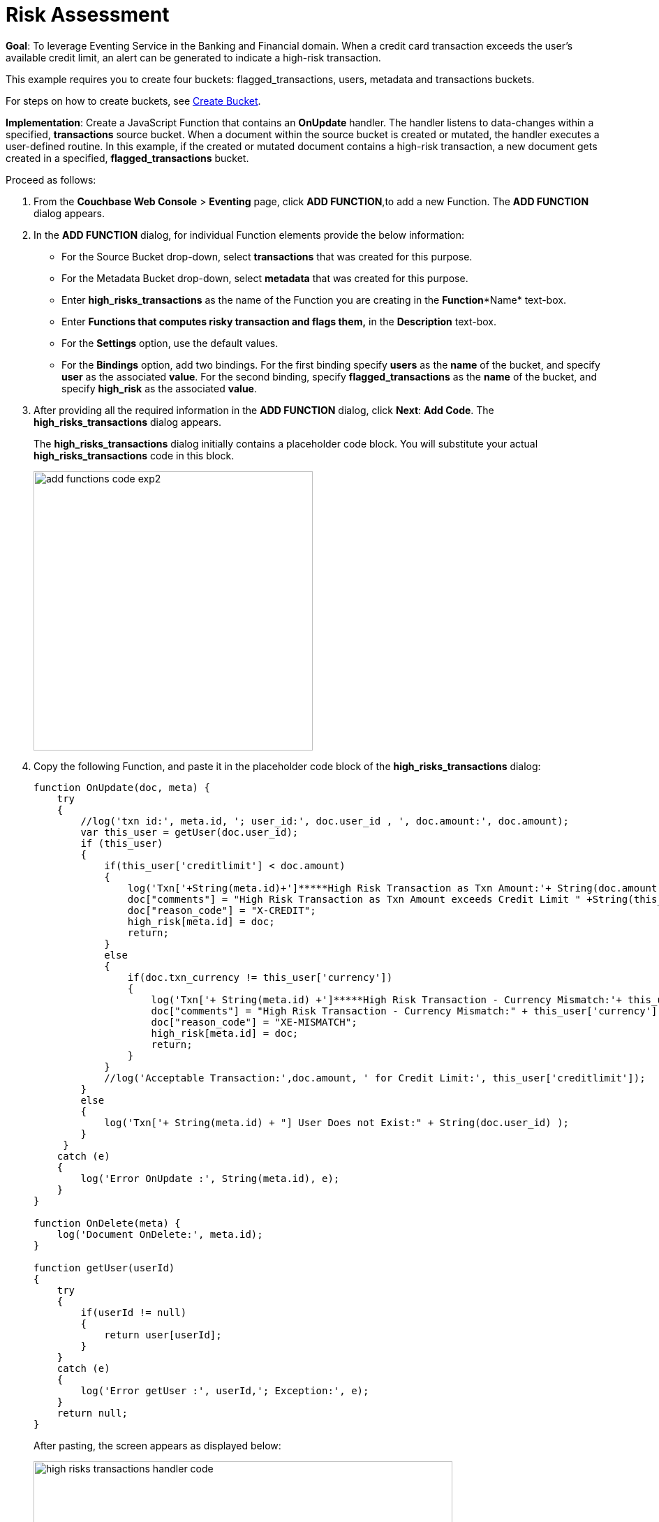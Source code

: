 = Risk Assessment


*Goal*: To leverage Eventing Service in the Banking and Financial domain. When a credit card transaction exceeds the user’s available credit limit, an alert can be generated to indicate a high-risk transaction.

This example requires you to create four buckets: flagged_transactions, users, metadata and transactions buckets.

For steps on how to create buckets, see https://developer.couchbase.com/documentation/server/5.1/clustersetup/create-bucket.html[[.underline]#Create Bucket#^].

*Implementation*: Create a JavaScript Function that contains an *OnUpdate* handler.
The handler listens to data-changes within a specified, *transactions* source bucket.
When a document within the source bucket is created or mutated, the handler executes a user-defined routine.
In this example, if the created or mutated document contains a high-risk transaction, a new document gets created in a specified, *flagged_transactions* bucket.

Proceed as follows:

. From the *Couchbase Web Console* > *Eventing* page, click *ADD FUNCTION*,to add a new Function.
The *ADD FUNCTION* dialog appears.
. In the *ADD FUNCTION* dialog, for individual Function elements provide the below information:
 ** For the Source Bucket drop-down, select *transactions* that was created for this purpose.
 ** For the Metadata Bucket drop-down, select *metadata* that was created for this purpose.
 ** Enter *high_risks_transactions* as the name of the Function you are creating in the *Function**Name* text-box.
 ** Enter *Functions that computes risky transaction and flags them,* in the *Description* text-box.
 ** For the *Settings* option, use the default values.
 ** For the *Bindings* option, add two bindings.
For the first binding specify *users* as the *name* of the bucket, and specify *user* as the associated *value*.
For the second binding, specify *flagged_transactions* as the *name* of the bucket, and specify *high_risk* as the associated *value*.
. After providing all the required information in the *ADD FUNCTION* dialog, click *Next*: *Add Code*.
The *high_risks_transactions* dialog appears.
+
The *high_risks_transactions* dialog initially contains a placeholder code block.
You will substitute your actual *high_risks_transactions* code in this block.
+
image::add_functions_code_exp2.png[,400]

. Copy the following Function, and paste it in the placeholder code block of the *high_risks_transactions* dialog:
+
----
function OnUpdate(doc, meta) {
    try
    {
        //log('txn id:', meta.id, '; user_id:', doc.user_id , ', doc.amount:', doc.amount);
        var this_user = getUser(doc.user_id);
        if (this_user)
        {
            if(this_user['creditlimit'] < doc.amount)
            {
                log('Txn['+String(meta.id)+']*****High Risk Transaction as Txn Amount:'+ String(doc.amount)+' exceeds Credit Limit:',this_user['creditlimit']);
                doc["comments"] = "High Risk Transaction as Txn Amount exceeds Credit Limit " +String(this_user['creditlimit']);
                doc["reason_code"] = "X-CREDIT";
                high_risk[meta.id] = doc;
                return;
            }
            else
            {
                if(doc.txn_currency != this_user['currency'])
                {
                    log('Txn['+ String(meta.id) +']*****High Risk Transaction - Currency Mismatch:'+ this_user['currency']);
                    doc["comments"] = "High Risk Transaction - Currency Mismatch:" + this_user['currency'];
                    doc["reason_code"] = "XE-MISMATCH";
                    high_risk[meta.id] = doc;
                    return;
                }
            }
            //log('Acceptable Transaction:',doc.amount, ' for Credit Limit:', this_user['creditlimit']);
        }
        else
        {
            log('Txn['+ String(meta.id) + "] User Does not Exist:" + String(doc.user_id) );
        }
     }
    catch (e)
    {
        log('Error OnUpdate :', String(meta.id), e);
    }
}

function OnDelete(meta) {
    log('Document OnDelete:', meta.id);
}

function getUser(userId)
{
    try
    {
        if(userId != null)
        {
            return user[userId];
        }
    }
    catch (e)
    {
        log('Error getUser :', userId,'; Exception:', e);
    }
    return null;
}
----
+
After pasting, the screen appears as displayed below:
+
image::high_risks_transactions_handler_code.png[,600]
+
The OnUpdate handler is triggered for every transaction.
The handler checks if the transaction amount is less than the user’s available credit limit.
When this condition is breached, then this transaction is flagged as a high-risk transaction.
The Function _high_risks_transactions_ then moves this transaction to a different bucket, _flagged_transactions_ bucket.
When the transaction is moved to a new bucket, the handler enriches the document with predefined _comments_ and also provides a _reason code_*.* In the last part, the handler performs a currency validation step.
If the transaction currency is other than the preconfigured home currency of the user, then the handler flags the transactions and moves it to a different bucket.

. Click *Save*.
. To return to the Eventing screen, click *Eventing*.
+
image::high_risks_transactions_handler_deploy.png[,400]
+
The Function __high_risks_transactions__is listed as a defined Function.
Currently, it is listed as *Undeployed* and *Paused*.

. Click *Deploy*.
. From the *Confirm Deploy Function* dialog, click *Deploy Function*.
This deploys the Function and displays the main *Eventing* screen.
From this point, the defined Function is executed on all existing documents and on subsequent mutations.
. To check results of the deployed Function, after a sufficient time elapse, from the *Couchbase Web Console* > *Eventing* page, click *Buckets*.
. Click _flagged_transactions_ bucket.
All documents available in this bucket are transactions that are flagged as high-risk transactions.
+
image::buckets.png[,600]
+
This indicates that transactions which were flagged as high risk gets moved to the _flagged_transactions_ bucket.

. From the *Couchbase Web Console* > *Query* page, execute the below N1QL query:
+
----
SELECT reason_code, COUNT(1), num_txns, SUM(amount) amount
FROM `flagged_transactions`
GROUP BY reason_code;
----
+
image::N1QL-Query.png[,400]
